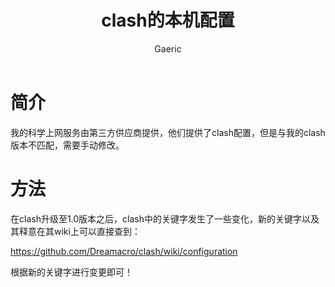 #+title: clash的本机配置
#+startup: content
#+author: Gaeric
#+HTML_HEAD: <link href="./worg.css" rel="stylesheet" type="text/css">
#+HTML_HEAD: <link href="/static/css/worg.css" rel="stylesheet" type="text/css">
#+OPTIONS: ^:{}
* 简介
  我的科学上网服务由第三方供应商提供，他们提供了clash配置，但是与我的clash版本不匹配，需要手动修改。
* 方法
  在clash升级至1.0版本之后，clash中的关键字发生了一些变化，新的关键字以及其释意在其wiki上可以直接查到：

  https://github.com/Dreamacro/clash/wiki/configuration

  根据新的关键字进行变更即可！
